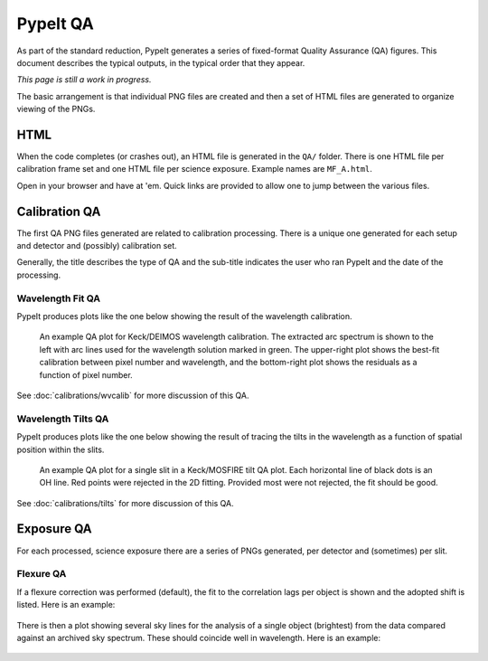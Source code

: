 
.. TODO: We should expand this page, showing examples of the QA plots and
.. describing them in more detail.

.. _qa:

=========
PypeIt QA
=========

As part of the standard reduction, PypeIt generates a series
of fixed-format Quality Assurance (QA) figures. This document describes
the typical outputs, in the typical order that they appear.

*This page is still a work in progress.*

The basic arrangement is that individual PNG files are created
and then a set of HTML files are generated to organize
viewing of the PNGs.


HTML
====

When the code completes (or crashes out), an HTML
file is generated in the ``QA/`` folder.  There
is one HTML file per calibration frame set and one
HTML file per science exposure.  Example names are
``MF_A.html``.

Open in your browser and have at 'em.
Quick links are provided to allow one to jump between
the various files.


Calibration QA
==============

The first QA PNG files generated are related
to calibration processing.  There is a unique
one generated for each setup and detector and
(possibly) calibration set.

Generally, the title describes the type of QA and the
sub-title indicates the user who ran PypeIt and the
date of the processing.

.. _qa-order-predict:



.. _qa-wave-fit:

Wavelength Fit QA
-----------------

PypeIt produces plots like the one below showing the result of the wavelength
calibration.

.. figure:: figures/deimos_arc1d.png
   :width: 60 %

   An example QA plot for Keck/DEIMOS wavelength calibration.  The extracted arc
   spectrum is shown to the left with arc lines used for the wavelength solution
   marked in green.  The upper-right plot shows the best-fit calibration between
   pixel number and wavelength, and the bottom-right plot shows the residuals as
   a function of pixel number.

See :doc:`calibrations/wvcalib` for more discussion of this QA.

.. _qa-wave-tilt:

Wavelength Tilts QA
-------------------

PypeIt produces plots like the one below showing the result of tracing the tilts
in the wavelength as a function of spatial position within the slits.

.. figure:: figures/mosfire_arc2d.png
   :width: 60%

   An example QA plot for a single slit in a Keck/MOSFIRE tilt QA plot.  Each
   horizontal line of black dots is an OH line.  Red points were rejected in the
   2D fitting.  Provided most were not rejected, the fit should be good.

See :doc:`calibrations/tilts` for more discussion of this QA.


Exposure QA
===========

For each processed, science exposure there are a series of
PNGs generated, per detector and (sometimes) per slit.


Flexure QA
----------

If a flexure correction was performed (default), the fit to the
correlation lags per object
is shown and the adopted shift is listed.  Here is
an example:

.. figure:: figures/qa/flex_corr_armlsd.jpg
   :align: center


There is then a plot showing several sky lines
for the analysis of a single object (brightest)
from the data compared against an archived sky spectrum.
These should coincide well in wavelength.
Here is an example:

.. figure:: figures/qa/flex_sky_armlsd.jpg
   :align: center


